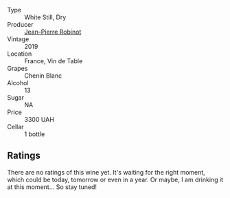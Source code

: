 #+attr_html: :class wine-main-image
[[file:/images/cb/e859e6-edcd-41a3-9d72-3a4bfb4be7bc/2023-05-06-11-36-38-IMG-6791@512.webp]]

- Type :: White Still, Dry
- Producer :: [[barberry:/producers/bc2d8713-af5c-4e3a-8872-bb407a6ad1d6][Jean-Pierre Robinot]]
- Vintage :: 2019
- Location :: France, Vin de Table
- Grapes :: Chenin Blanc
- Alcohol :: 13
- Sugar :: NA
- Price :: 3300 UAH
- Cellar :: 1 bottle

** Ratings

There are no ratings of this wine yet. It's waiting for the right moment, which could be today, tomorrow or even in a year. Or maybe, I am drinking it at this moment... So stay tuned!

